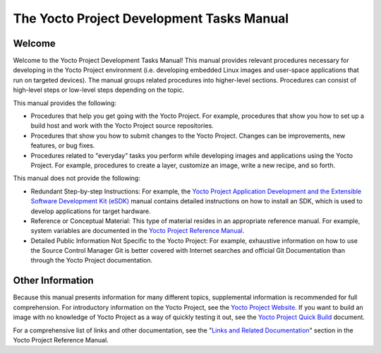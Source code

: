 .. _dev-manual-intro:

The Yocto Project Development Tasks Manual
==========================================

.. _dev-welcome:

Welcome
-------

Welcome to the Yocto Project Development Tasks Manual! This manual
provides relevant procedures necessary for developing in the Yocto
Project environment (i.e. developing embedded Linux images and
user-space applications that run on targeted devices). The manual groups
related procedures into higher-level sections. Procedures can consist of
high-level steps or low-level steps depending on the topic.

This manual provides the following:

-  Procedures that help you get going with the Yocto Project. For
   example, procedures that show you how to set up a build host and work
   with the Yocto Project source repositories.

-  Procedures that show you how to submit changes to the Yocto Project.
   Changes can be improvements, new features, or bug fixes.

-  Procedures related to "everyday" tasks you perform while developing
   images and applications using the Yocto Project. For example,
   procedures to create a layer, customize an image, write a new recipe,
   and so forth.

This manual does not provide the following:

-  Redundant Step-by-step Instructions: For example, the `Yocto Project
   Application Development and the Extensible Software Development Kit
   (eSDK) <&YOCTO_DOCS_SDK_URL;>`__ manual contains detailed
   instructions on how to install an SDK, which is used to develop
   applications for target hardware.

-  Reference or Conceptual Material: This type of material resides in an
   appropriate reference manual. For example, system variables are
   documented in the `Yocto Project Reference
   Manual <&YOCTO_DOCS_REF_URL;>`__.

-  Detailed Public Information Not Specific to the Yocto Project: For
   example, exhaustive information on how to use the Source Control
   Manager Git is better covered with Internet searches and official Git
   Documentation than through the Yocto Project documentation.

Other Information
-----------------

Because this manual presents information for many different topics,
supplemental information is recommended for full comprehension. For
introductory information on the Yocto Project, see the `Yocto Project
Website <&YOCTO_HOME_URL;>`__. If you want to build an image with no
knowledge of Yocto Project as a way of quickly testing it out, see the
`Yocto Project Quick Build <&YOCTO_DOCS_BRIEF_URL;>`__ document.

For a comprehensive list of links and other documentation, see the
"`Links and Related
Documentation <&YOCTO_DOCS_REF_URL;#resources-links-and-related-documentation>`__"
section in the Yocto Project Reference Manual.
